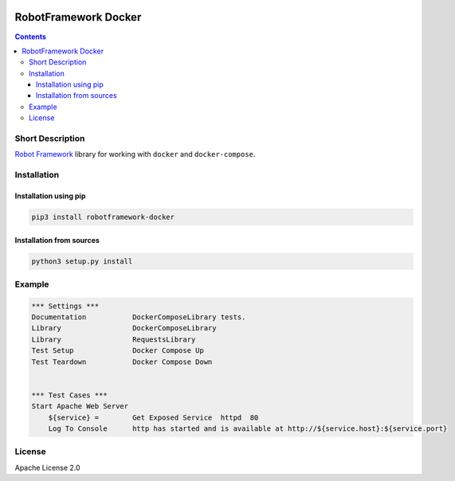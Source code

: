 .. image:: https://img.shields.io/badge/License-Apache%202.0-blue.svg
   :target: https://opensource.org/licenses/Apache-2.0
.. image:: https://travis-ci.com/vogoltsov/robotframework-docker.svg?branch=master
   :target: https://travis-ci.com/vogoltsov/robotframework-docker
.. image:: https://badge.fury.io/py/robotframework-docker.svg
    :target: https://badge.fury.io/py/robotframework-docker


RobotFramework Docker
=====================

.. contents::


.. comment: long_description split

Short Description
-----------------

`Robot Framework`_ library for working with ``docker`` and
``docker-compose``.

Installation
------------

Installation using pip
~~~~~~~~~~~~~~~~~~~~~~~~~

.. code:: bash

   pip3 install robotframework-docker


Installation from sources
~~~~~~~~~~~~~~~~~~~~~~~~~

.. code:: bash

   python3 setup.py install

Example
-------

.. code:: robotframework

   *** Settings ***
   Documentation           DockerComposeLibrary tests.
   Library                 DockerComposeLibrary
   Library                 RequestsLibrary
   Test Setup              Docker Compose Up
   Test Teardown           Docker Compose Down


   *** Test Cases ***
   Start Apache Web Server
       ${service} =        Get Exposed Service  httpd  80
       Log To Console      http has started and is available at http://${service.host}:${service.port}

License
-------

Apache License 2.0

.. _Robot Framework: https://robotframework.org/

